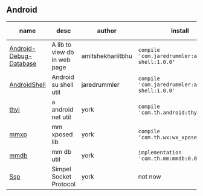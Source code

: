 #+BEGIN_COMMENT
.. title: libs
.. slug: libs
.. date: 2018-01-31 16:34:15 UTC+08:00
.. tags: 
.. category: 
.. link: 
.. description: 
.. type: text
#+END_COMMENT

#+OPTIONS: ^:nil

** Android
| name                   | desc                         | author            | install                                          | latest-version                                                                 |
|------------------------+------------------------------+-------------------+--------------------------------------------------+--------------------------------------------------------------------------------|
| [[https://github.com/amitshekhariitbhu/Android-Debug-Database][Android-Debug-Database]] | A lib to view db in web page | amitshekhariitbhu | =compile 'com.jaredrummler:android-shell:1.0.0'= |[[https://bintray.com/amitshekhariitbhu/maven/debug-db/_latestVersion][https://api.bintray.com/packages/amitshekhariitbhu/maven/debug-db/images/download.svg]] |
| [[https://github.com/jaredrummler/AndroidShell][AndroidShell]]           | Android su shell util        | jaredrummler      | =compile 'com.jaredrummler:android-shell:1.0.0'= |                                                                                |
| [[https://github.com/huhuang03/thyi][thyi]]                   | a android net util           | york              | =compile 'com.th.android:thyi:1.3.5'=            | [[https://bintray.com/huhuang03/maven/thyi/_latestVersion][file:https://api.bintray.com/packages/huhuang03/maven/thyi/images/download.svg]] |
| [[https://gitlab.com/huhuang03/mmxp][mmxp]]                   | mm xposed lib                | york              | =compile ‘com.th.wx:wx_xposed:1.8.0’=            |                                                                                |
| [[https://gitlab.com/huhuang03/mmdb][mmdb]]                   | mm db util                   | york              | =implementation 'com.th.mm:mmdb:0.0.3'=          |                                                                                |
| [[http://github.com/huhuang03/Ssp.git][Ssp]]                    | Simpel Socket Protocol       | york              | not now                                          |                                                                                |
